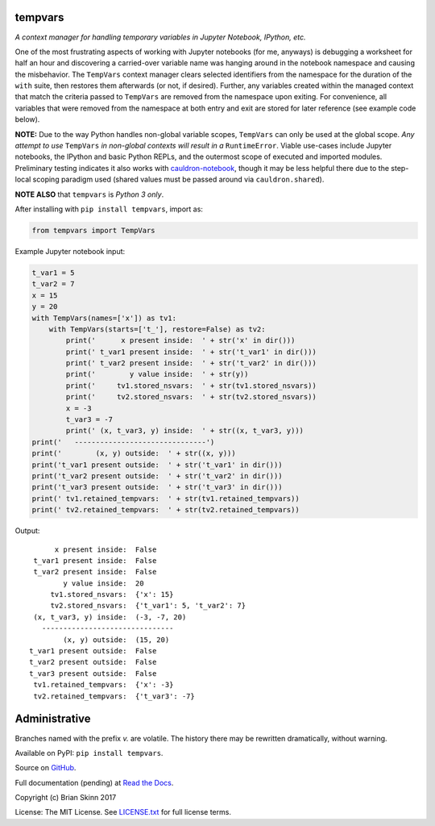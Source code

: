 tempvars
--------

*A context manager for handling temporary variables in Jupyter Notebook,
IPython, etc.*

One of the most frustrating aspects of working with Jupyter notebooks
(for me, anyways) is debugging a worksheet for half an hour
and discovering a carried-over variable name was hanging around
in the notebook namespace and causing
the misbehavior. The ``TempVars`` context manager clears selected
identifiers from the namespace for the duration of the ``with``
suite, then restores them afterwards (or not, if desired). Further, any
variables created within the managed context
that match the criteria passed to ``TempVars`` are removed from
the namespace upon exiting. For convenience, all variables
that were removed from the namespace at both entry and exit
are stored for later reference (see example code below).

**NOTE:** Due to the way Python handles non-global variable scopes, ``TempVars``
can only be used at the global scope. *Any attempt
to use* ``TempVars`` *in non-global contexts will
result in a* ``RuntimeError``. Viable use-cases include Jupyter notebooks,
the IPython and basic Python REPLs, and the outermost scope of executed and
imported modules. Preliminary testing indicates it also works with
`cauldron-notebook <https://github.com/sernst/cauldron>`__, though
it may be less helpful there due to the step-local scoping paradigm used
(shared values must be passed around via ``cauldron.shared``).

**NOTE ALSO** that ``tempvars`` is *Python 3 only*.

After installing with ``pip install tempvars``, import as:

.. code:: python

    from tempvars import TempVars

Example Jupyter notebook input:

.. code:: python

    t_var1 = 5
    t_var2 = 7
    x = 15
    y = 20
    with TempVars(names=['x']) as tv1:
        with TempVars(starts=['t_'], restore=False) as tv2:
            print('      x present inside:  ' + str('x' in dir()))
            print(' t_var1 present inside:  ' + str('t_var1' in dir()))
            print(' t_var2 present inside:  ' + str('t_var2' in dir()))
            print('        y value inside:  ' + str(y))
            print('     tv1.stored_nsvars:  ' + str(tv1.stored_nsvars))
            print('     tv2.stored_nsvars:  ' + str(tv2.stored_nsvars))
            x = -3
            t_var3 = -7
            print(' (x, t_var3, y) inside:  ' + str((x, t_var3, y)))
    print('   -------------------------------')
    print('        (x, y) outside:  ' + str((x, y)))
    print('t_var1 present outside:  ' + str('t_var1' in dir()))
    print('t_var2 present outside:  ' + str('t_var2' in dir()))
    print('t_var3 present outside:  ' + str('t_var3' in dir()))
    print(' tv1.retained_tempvars:  ' + str(tv1.retained_tempvars))
    print(' tv2.retained_tempvars:  ' + str(tv2.retained_tempvars))

Output::

          x present inside:  False
     t_var1 present inside:  False
     t_var2 present inside:  False
            y value inside:  20
         tv1.stored_nsvars:  {'x': 15}
         tv2.stored_nsvars:  {'t_var1': 5, 't_var2': 7}
     (x, t_var3, y) inside:  (-3, -7, 20)
       -------------------------------
            (x, y) outside:  (15, 20)
    t_var1 present outside:  False
    t_var2 present outside:  False
    t_var3 present outside:  False
     tv1.retained_tempvars:  {'x': -3}
     tv2.retained_tempvars:  {'t_var3': -7}


Administrative
--------------

Branches named with the prefix `v.` are volatile. The history there
may be rewritten dramatically, without warning.

Available on PyPI: ``pip install tempvars``.

Source on `GitHub <https://github.com/bskinn/tempvars>`__.

Full documentation (pending) at `Read the Docs <http://tempvars.readthedocs.io>`__.

Copyright (c) Brian Skinn 2017

License: The MIT License. See `LICENSE.txt <https://github.com/bskinn/tempvars/blob/master/LICENSE.txt>`__
for full license terms.
